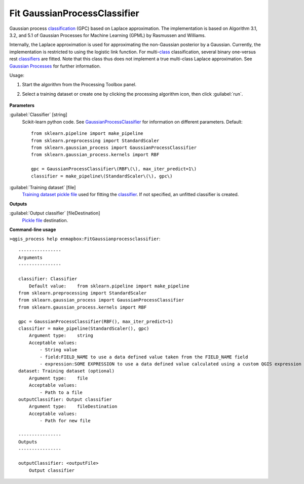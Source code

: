 
..
  ## AUTOGENERATED TITLE START

.. _alg-enmapbox-FitGaussianprocessclassifier:

*****************************
Fit GaussianProcessClassifier
*****************************

..
  ## AUTOGENERATED TITLE END

..
  ## AUTOGENERATED DESCRIPTION START

Gaussian process `classification <https://enmap-box.readthedocs.io/en/latest/general/glossary.html#term-classification>`_ \(GPC\) based on Laplace approximation.
The implementation is based on Algorithm 3.1, 3.2, and 5.1 of Gaussian Processes for Machine Learning \(GPML\) by Rasmussen and Williams.

Internally, the Laplace approximation is used for approximating the non-Gaussian posterior by a Gaussian. Currently, the implementation is restricted to using the logistic link function. For multi-`class <https://enmap-box.readthedocs.io/en/latest/general/glossary.html#term-class>`_ classification, several binary one-versus rest `classifiers <https://enmap-box.readthedocs.io/en/latest/general/glossary.html#term-classifier>`_ are fitted. Note that this class thus does not implement a true multi-class Laplace approximation.
See `Gaussian Processes <http://scikit-learn.org/stable/modules/gaussian_process.html>`_ for further information.

..
  ## AUTOGENERATED DESCRIPTION END

Usage:

1. Start the algorithm from the Processing Toolbox panel.

2. Select a training dataset or create one by clicking the processing algorithm icon, then click :guilabel:`run`.

    .. figure:: ../../processing_algorithms/classification/img/gaussian_process_interface.png
       :align: center

..
  ## AUTOGENERATED PARAMETERS START

**Parameters**

:guilabel:`Classifier` [string]
    Scikit-learn python code. See `GaussianProcessClassifier <http://scikit-learn.org/stable/modules/generated/sklearn.gaussian_process.GaussianProcessClassifier.html>`_ for information on different parameters.
    Default::

        from sklearn.pipeline import make_pipeline
        from sklearn.preprocessing import StandardScaler
        from sklearn.gaussian_process import GaussianProcessClassifier
        from sklearn.gaussian_process.kernels import RBF

        gpc = GaussianProcessClassifier\(RBF\(\), max_iter_predict=1\)
        classifier = make_pipeline\(StandardScaler\(\), gpc\)

:guilabel:`Training dataset` [file]
    `Training dataset <https://enmap-box.readthedocs.io/en/latest/general/glossary.html#term-training-dataset>`_ `pickle file <https://enmap-box.readthedocs.io/en/latest/general/glossary.html#term-pickle-file>`_ used for fitting the `classifier <https://enmap-box.readthedocs.io/en/latest/general/glossary.html#term-classifier>`_. If not specified, an unfitted classifier is created.

**Outputs**

:guilabel:`Output classifier` [fileDestination]
    `Pickle file <https://enmap-box.readthedocs.io/en/latest/general/glossary.html#term-pickle-file>`_ destination.

..
  ## AUTOGENERATED PARAMETERS END

..
  ## AUTOGENERATED COMMAND USAGE START

**Command-line usage**

``>qgis_process help enmapbox:FitGaussianprocessclassifier``::

    ----------------
    Arguments
    ----------------

    classifier: Classifier
        Default value:    from sklearn.pipeline import make_pipeline
    from sklearn.preprocessing import StandardScaler
    from sklearn.gaussian_process import GaussianProcessClassifier
    from sklearn.gaussian_process.kernels import RBF

    gpc = GaussianProcessClassifier(RBF(), max_iter_predict=1)
    classifier = make_pipeline(StandardScaler(), gpc)
        Argument type:    string
        Acceptable values:
            - String value
            - field:FIELD_NAME to use a data defined value taken from the FIELD_NAME field
            - expression:SOME EXPRESSION to use a data defined value calculated using a custom QGIS expression
    dataset: Training dataset (optional)
        Argument type:    file
        Acceptable values:
            - Path to a file
    outputClassifier: Output classifier
        Argument type:    fileDestination
        Acceptable values:
            - Path for new file

    ----------------
    Outputs
    ----------------

    outputClassifier: <outputFile>
        Output classifier

..
  ## AUTOGENERATED COMMAND USAGE END

